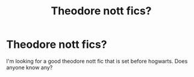 #+TITLE: Theodore nott fics?

* Theodore nott fics?
:PROPERTIES:
:Author: yashvithehuman
:Score: 1
:DateUnix: 1586473200.0
:DateShort: 2020-Apr-10
:FlairText: Request
:END:
I'm looking for a good theodore nott fic that is set before hogwarts. Does anyone know any?

